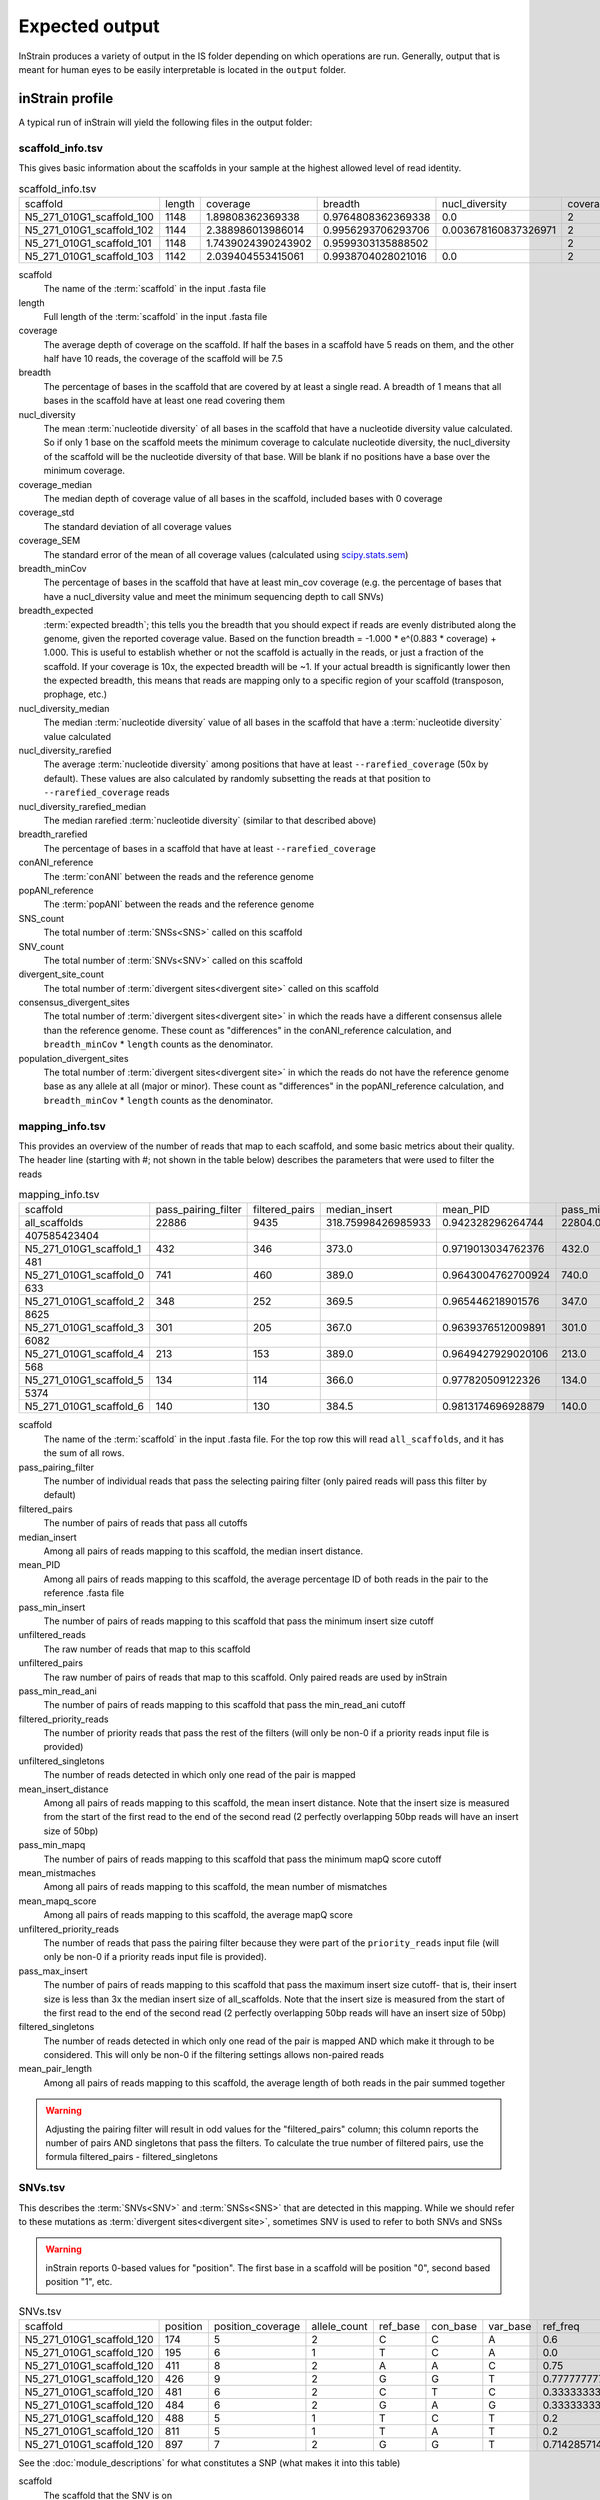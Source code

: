 Expected output
===================

InStrain produces a variety of output in the IS folder depending on which operations are run. Generally, output that is meant for human eyes to be easily interpretable is located in the ``output`` folder.

inStrain profile
---------------------

A typical run of inStrain will yield the following files in the output folder:

scaffold_info.tsv
+++++++++++++++++

This gives basic information about the scaffolds in your sample at the highest allowed level of read identity.

.. csv-table:: scaffold_info.tsv

    scaffold,length,coverage,breadth,nucl_diversity,coverage_median,coverage_std,coverage_SEM,breadth_minCov,breadth_expected,nucl_diversity_median,nucl_diversity_rarefied,nucl_diversity_rarefied_median,breadth_rarefied,conANI_reference,popANI_reference,SNS_count,SNV_count,divergent_site_count,consensus_divergent_sites,population_divergent_sites
    N5_271_010G1_scaffold_100,1148,1.89808362369338,0.9764808362369338,0.0,2,1.0372318863390368,0.030626273060932862,0.018292682926829267,0.8128805020451009,0.0,,,0.0,1.0,1.0,0,0,0,0,0
    N5_271_010G1_scaffold_102,1144,2.388986013986014,0.9956293706293706,0.003678160837326971,2,1.3042095721915248,0.038576628450898466,0.07604895104895107,0.8786983245100435,0.0,,,0.0,1.0,1.0,0,0,0,0,0
    N5_271_010G1_scaffold_101,1148,1.7439024390243902,0.9599303135888502,,2,0.8728918441975071,0.025773816178570358,0.0,0.7855901382035807,,,,0.0,0.0,0.0,0,00,0,0
    N5_271_010G1_scaffold_103,1142,2.039404553415061,0.9938704028021016,0.0,2,1.1288397384374758,0.03341869350286944,0.04028021015

scaffold
  The name of the :term:`scaffold` in the input .fasta file

length
  Full length of the :term:`scaffold` in the input .fasta file

coverage
  The average depth of coverage on the scaffold. If half the bases in a scaffold have 5 reads on them, and the other half have 10 reads, the coverage of the scaffold will be 7.5

breadth
  The percentage of bases in the scaffold that are covered by at least a single read. A breadth of 1 means that all bases in the scaffold have at least one read covering them

nucl_diversity
  The mean :term:`nucleotide diversity` of all bases in the scaffold that have a nucleotide diversity value calculated. So if only 1 base on the scaffold meets the minimum coverage to calculate nucleotide diversity, the nucl_diversity of the scaffold will be the nucleotide diversity of that base. Will be blank if no positions have a base over the minimum coverage.

coverage_median
  The median depth of coverage value of all bases in the scaffold, included bases with 0 coverage

coverage_std
  The standard deviation of all coverage values

coverage_SEM
  The standard error of the mean of all coverage values (calculated using `scipy.stats.sem <https://docs.scipy.org/doc/scipy/reference/generated/scipy.stats.sem.html>`_)

breadth_minCov
  The percentage of bases in the scaffold that have at least min_cov coverage (e.g. the percentage of bases that have a nucl_diversity value and meet the minimum sequencing depth to call SNVs)

breadth_expected
  :term:`expected breadth`; this tells you the breadth that you should expect if reads are evenly distributed along the genome, given the reported coverage value. Based on the function breadth = -1.000 * e^(0.883 * coverage) + 1.000. This is useful to establish whether or not the scaffold is actually in the reads, or just a fraction of the scaffold. If your coverage is 10x, the expected breadth will be ~1. If your actual breadth is significantly lower then the expected breadth, this means that reads are mapping only to a specific region of your scaffold (transposon, prophage, etc.)

nucl_diversity_median
  The median :term:`nucleotide diversity` value of all bases in the scaffold that have a :term:`nucleotide diversity` value calculated

nucl_diversity_rarefied
  The average :term:`nucleotide diversity` among positions that have at least ``--rarefied_coverage`` (50x by default). These values are also calculated by randomly subsetting the reads at that position to ``--rarefied_coverage`` reads

nucl_diversity_rarefied_median
  The median rarefied :term:`nucleotide diversity` (similar to that described above)

breadth_rarefied
  The percentage of bases in a scaffold that have at least ``--rarefied_coverage``

conANI_reference
  The :term:`conANI` between the reads and the reference genome

popANI_reference
    The :term:`popANI` between the reads and the reference genome

SNS_count
  The total number of :term:`SNSs<SNS>` called on this scaffold

SNV_count
  The total number of :term:`SNVs<SNV>` called on this scaffold

divergent_site_count
  The total number of :term:`divergent sites<divergent site>` called on this scaffold

consensus_divergent_sites
  The total number of :term:`divergent sites<divergent site>` in which the reads have a different consensus allele than the reference genome. These count as "differences" in the conANI_reference calculation, and ``breadth_minCov`` * ``length`` counts as the denominator.

population_divergent_sites
  The total number of :term:`divergent sites<divergent site>` in which the reads do not have the reference genome base as any allele at all (major or minor). These count as "differences" in the popANI_reference calculation, and ``breadth_minCov`` * ``length`` counts as the denominator.

mapping_info.tsv
+++++++++++++++++

This provides an overview of the number of reads that map to each scaffold, and some basic metrics about their quality. The header line (starting with #; not shown in the table below) describes the parameters that were used to filter the reads

.. csv-table:: mapping_info.tsv

    scaffold,pass_pairing_filter,filtered_pairs,median_insert,mean_PID,pass_min_insert,unfiltered_reads,unfiltered_pairs,pass_min_read_ani,filtered_priority_reads,unfiltered_singletons,mean_insert_distance,pass_min_mapq,mean_mistmaches,mean_mapq_score,unfiltered_priority_reads,pass_max_insert,filtered_singletons,mean_pair_length
    all_scaffolds,22886,9435,318.75998426985933,0.942328296264744,22804.0,71399,22886,9499.0,0,25627,322.1849602376999,22886.0,14.325963471117715,17.16896792799091,0,22828.0,0,255.52
    407585423404
    N5_271_010G1_scaffold_1,432,346,373.0,0.9719013034762376,432.0,959,432,346.0,0,95,373.72222222222223,432.0,7.643518518518517,33.030092592592595,0,432.0,0,274.7106481481
    481
    N5_271_010G1_scaffold_0,741,460,389.0,0.9643004762700924,740.0,1841,741,461.0,0,359,387.94466936572195,741.0,10.2361673414305,26.537112010796218,0,741.0,0,285.5033738191
    633
    N5_271_010G1_scaffold_2,348,252,369.5,0.965446218901576,347.0,865,348,253.0,0,169,349.0172413793104,348.0,8.227011494252874,31.557471264367813,0,347.0,0,243.3103448275
    8625
    N5_271_010G1_scaffold_3,301,205,367.0,0.9639376512009891,301.0,1088,301,205.0,0,486,327.81395348837214,301.0,8.70764119601329,29.089700996677745,0,300.0,0,251.2624584717
    6082
    N5_271_010G1_scaffold_4,213,153,389.0,0.9649427929020106,213.0,502,213,153.0,0,76,372.3896713615024,213.0,9.27699530516432,30.70422535211268,0,213.0,0,269.2300469483
    568
    N5_271_010G1_scaffold_5,134,114,366.0,0.977820509122326,134.0,349,134,116.0,0,81,376.4552238805969,134.0,5.164179104477612,37.61194029850746,0,132.0,0,246.8059701492
    5374
    N5_271_010G1_scaffold_6,140,130,384.5,0.9813174696928879,140.0,316,140,130.0,0,36,372.45,140.0,4.864285714285714,38.43571428571428,0,140.0,0,261.3071428571429

scaffold
  The name of the :term:`scaffold` in the input .fasta file. For the top row this will read ``all_scaffolds``, and it has the sum of all rows.

pass_pairing_filter
  The number of individual reads that pass the selecting pairing filter (only paired reads will pass this filter by default)

filtered_pairs
  The number of pairs of reads that pass all cutoffs

median_insert
  Among all pairs of reads mapping to this scaffold, the median insert distance.

mean_PID
  Among all pairs of reads mapping to this scaffold, the average percentage ID of both reads in the pair to the reference .fasta file

pass_min_insert
  The number of pairs of reads mapping to this scaffold that pass the minimum insert size cutoff

unfiltered_reads
  The raw number of reads that map to this scaffold

unfiltered_pairs
  The raw number of pairs of reads that map to this scaffold. Only paired reads are used by inStrain

pass_min_read_ani
  The number of pairs of reads mapping to this scaffold that pass the min_read_ani cutoff

filtered_priority_reads
  The number of priority reads that pass the rest of the filters (will only be non-0 if a priority reads input file is provided)

unfiltered_singletons
  The number of reads detected in which only one read of the pair is mapped

mean_insert_distance
  Among all pairs of reads mapping to this scaffold, the mean insert distance. Note that the insert size is measured from the start of the first read to the end of the second read (2 perfectly overlapping 50bp reads will have an insert size of 50bp)

pass_min_mapq
  The number of pairs of reads mapping to this scaffold that pass the minimum mapQ score cutoff

mean_mistmaches
  Among all pairs of reads mapping to this scaffold, the mean number of mismatches

mean_mapq_score
  Among all pairs of reads mapping to this scaffold, the average mapQ score

unfiltered_priority_reads
  The number of reads that pass the pairing filter because they were part of the ``priority_reads`` input file (will only be non-0 if a priority reads input file is provided).

pass_max_insert
  The number of pairs of reads mapping to this scaffold that pass the maximum insert size cutoff- that is, their insert size is less than 3x the median insert size of all_scaffolds. Note that the insert size is measured from the start of the first read to the end of the second read (2 perfectly overlapping 50bp reads will have an insert size of 50bp)

filtered_singletons
  The number of reads detected in which only one read of the pair is mapped AND which make it through to be considered. This will only be non-0 if the filtering settings allows non-paired reads

mean_pair_length
  Among all pairs of reads mapping to this scaffold, the average length of both reads in the pair summed together

.. warning::
  Adjusting the pairing filter will result in odd values for the "filtered_pairs" column; this column reports the number of pairs AND singletons that pass the filters. To calculate the true number of filtered pairs, use the formula filtered_pairs - filtered_singletons


SNVs.tsv
+++++++++++++++++

This describes the :term:`SNVs<SNV>` and :term:`SNSs<SNS>` that are detected in this mapping. While we should refer to these mutations as :term:`divergent sites<divergent site>`, sometimes SNV is used to refer to both SNVs and SNSs

.. warning::
  inStrain reports 0-based values for "position". The first base in a scaffold will be position "0", second based position "1", etc.


.. csv-table:: SNVs.tsv

    scaffold,position,position_coverage,allele_count,ref_base,con_base,var_base,ref_freq,con_freq,var_freq,A,C,T,G,gene,mutation,mutation_type,cryptic,class
    N5_271_010G1_scaffold_120,174,5,2,C,C,A,0.6,0.6,0.4,2,3,0,0,,,I,False,SNV
    N5_271_010G1_scaffold_120,195,6,1,T,C,A,0.0,1.0,0.0,0,6,0,0,,,I,False,SNS
    N5_271_010G1_scaffold_120,411,8,2,A,A,C,0.75,0.75,0.25,6,2,0,0,N5_271_010G1_scaffold_120_1,N:V163G,N,False,SNV
    N5_271_010G1_scaffold_120,426,9,2,G,G,T,0.7777777777777778,0.7777777777777778,0.2222222222222222,0,0,2,7,N5_271_010G1_scaffold_120_1,N:S178Y,N,False,SNV
    N5_271_010G1_scaffold_120,481,6,2,C,T,C,0.3333333333333333,0.6666666666666666,0.3333333333333333,0,2,4,0,N5_271_010G1_scaffold_120_1,N:D233N,N,False,con_SNV
    N5_271_010G1_scaffold_120,484,6,2,G,A,G,0.3333333333333333,0.6666666666666666,0.3333333333333333,4,0,0,2,N5_271_010G1_scaffold_120_1,N:P236S,N,False,con_SNV
    N5_271_010G1_scaffold_120,488,5,1,T,C,T,0.2,0.8,0.2,0,4,1,0,N5_271_010G1_scaffold_120_1,S:240,S,False,SNS
    N5_271_010G1_scaffold_120,811,5,1,T,A,T,0.2,0.8,0.2,4,0,1,0,N5_271_010G1_scaffold_120_1,N:N563Y,N,False,SNS
    N5_271_010G1_scaffold_120,897,7,2,G,G,T,0.7142857142857143,0.7142857142857143,0.2857142857142857,0,0,2,5,,,I,False,SNV

See the :doc:`module_descriptions` for what constitutes a SNP (what makes it into this table)

scaffold
  The scaffold that the SNV is on

position
  The genomic position of the SNV

position_coverage
  The number of reads detected at this position

allele_count
  The number of bases that are detected above background levels (according to the :term:`null model`. An allele_count of 0 means no bases are supported by the reads, an allele_count of 1 means that only 1 base is supported by the reads, an allele_count of 2 means two bases are supported by the reads, etc.

ref_base
  The reference base in the .fasta file at that position

con_base
  The consensus base (the base that is supported by the most reads)

var_base
  Variant base; the base with the second most reads

ref_freq
  The fraction of reads supporting the ref_base

con_freq
  The fraction of reds supporting the con_base

var_freq
  The fraction of reads supporting the var_base

A, C, T, and G
  The number of mapped reads encoding each of the bases

gene
  If a gene file was included, this column will be present listing if the SNV is in the coding sequence of a gene

mutation
  Short-hand code for the amino acid switch. If synonymous, this will be S: + the position. If nonsynonymous, this will be N: + the old amino acid + the position + the new amino acid. **NOTE** - the position of the amino acid is always calculated from left to right on the genome file, whether or not it's the forward or reverse strand. Codons are calculated correctly (considering strandedness), this only impacts the reported "position" in this column. I know this is weird behavior and it will change in future inStrain versions.

mutation_type
  What type of mutation this is. N = nonsynonymous, S = synonymous, I = intergenic, M = there are multiple genes with this base so you cant tell

cryptic
  If an SNV is cryptic, it means that it is detected when using a lower read mismatch threshold, but becomes undetected when you move to a higher read mismatch level. See "dealing with mm" in the advanced_use section for more details on what this means.

class
  The classification of this divergent site. The options are :term:`SNS` (meaning allele_count is 1 and con_base does not equal ref_base), :term:`SNV` (meaning allele_count is > 1 and con_base *does* equal ref_base), con_SNV (meaning allele_count is > 1, con_base does not equal ref_base, and ref_base *is* present in the reads; these count as differences in conANI calculations), pop_SNV (meaning allele_count is > 1, con_base does not equal ref_base, and ref_base *is not* present in the reads; these count as differences in popANI and conANI calculations), DivergentSite (meaning allele count is 0), and AmbiguousReference (meaning the ref_base is not A, C, T, or G)

linkage.tsv
+++++++++++++++++

This describes the :term:`linkage` between pairs of SNPs in the mapping that are found on the same read pair at least min_snp times.

.. warning::
  inStrain reports 0-based values for "position". The first base in a scaffold will be position "0", second based position "1", etc.

.. csv-table:: linkage.tsv

    scaffold,position_A,position_B,distance,r2,d_prime,r2_normalized,d_prime_normalized,allele_A,allele_a,allele_B,allele_b,countab,countAb,countaB,countAB,total
    N5_271_010G1_scaffold_93,58,59,1,0.021739130434782702,1.0,0.031141868512110725,1.0,C,T,G,A,0,3,4,20,27
    N5_271_010G1_scaffold_93,58,70,12,0.012820512820512851,1.0,,,C,T,T,A,0,2,4,22,28
    N5_271_010G1_scaffold_93,58,80,22,0.016722408026755814,1.0,0.005847953216374271,1.0,C,T,G,A,0,2,5,21,28
    N5_271_010G1_scaffold_93,58,84,26,0.7652173913043475,1.0000000000000002,0.6296296296296297,1.0,C,T,G,C,4,0,1,22,27
    N5_271_010G1_scaffold_93,58,101,43,0.00907029478458067,1.0,,,C,T,C,A,0,2,2,19,23
    N5_271_010G1_scaffold_93,58,126,68,0.01754385964912257,1.0,0.002770083102493075,1.0,C,T,A,T,0,2,3,16,21
    N5_271_010G1_scaffold_93,58,133,75,0.008333333333333352,1.0,,,C,T,G,T,0,1,3,17,21
    N5_271_010G1_scaffold_93,59,70,11,0.010869565217391413,1.0,0.02777777777777779,1.0,G,A,T,A,0,2,3,21,26
    N5_271_010G1_scaffold_93,59,80,21,0.6410256410256397,1.0,1.0,1.0,G,A,G,A,2,0,1,25,28

Linkage is used primarily to determine if organisms are undergoing horizontal gene transfer or not. It's calculated for pairs of SNPs that can be connected by at least ``min_snp`` reads. It's based on the assumption that each SNP has two alleles (for example, a A and b B). This all gets a bit confusing and has a large amount of literature around each of these terms, but I'll do my best to briefly explain what's going on

scaffold
  The scaffold that both SNPs are on

position_A
  The position of the first SNP on this scaffold

position_B
  The position of the second SNP on this scaffold

distance
  The distance between the two SNPs

r2
  This is the r-squared linkage metric. See below for how it's calculated

d_prime
  This is the d-prime linkage metric. See below for how it's calculated

r2_normalized, d_prime_normalized
  These are calculated by rarefying to ``min_snp`` number of read pairs. See below for how it's calculated

allele_A
  One of the two bases at position_A

allele_a
  The other of the two bases at position_A

allele_B
  One of the bases at position_B

allele_b
  The other of the two bases at position_B

countab
  The number of read-pairs that have allele_a and allele_b

countAb
  The number of read-pairs that have allele_A and allele_b

countaB
  The number of read-pairs that have allele_a and allele_B

countAB
  The number of read-pairs that have allele_A and allele_B

total
  The total number of read-pairs that have have information for both position_A and position_B

Python code for the calculation of these metrics::

  freq_AB = float(countAB) / total
  freq_Ab = float(countAb) / total
  freq_aB = float(countaB) / total
  freq_ab = float(countab) / total

  freq_A = freq_AB + freq_Ab
  freq_a = freq_ab + freq_aB
  freq_B = freq_AB + freq_aB
  freq_b = freq_ab + freq_Ab

  linkD = freq_AB - freq_A * freq_B

  if freq_a == 0 or freq_A == 0 or freq_B == 0 or freq_b == 0:
      r2 = np.nan
  else:
      r2 = linkD*linkD / (freq_A * freq_a * freq_B * freq_b)

  linkd = freq_ab - freq_a * freq_b

  # calc D-prime
  d_prime = np.nan
  if (linkd < 0):
      denom = max([(-freq_A*freq_B),(-freq_a*freq_b)])
      d_prime = linkd / denom

  elif (linkD > 0):
      denom = min([(freq_A*freq_b), (freq_a*freq_B)])
      d_prime = linkd / denom

  ################
  # calc rarefied

  rareify = np.random.choice(['AB','Ab','aB','ab'], replace=True, p=[freq_AB,freq_Ab,freq_aB,freq_ab], size=min_snp)
  freq_AB = float(collections.Counter(rareify)['AB']) / min_snp
  freq_Ab = float(collections.Counter(rareify)['Ab']) / min_snp
  freq_aB = float(collections.Counter(rareify)['aB']) / min_snp
  freq_ab = float(collections.Counter(rareify)['ab']) / min_snp

  freq_A = freq_AB + freq_Ab
  freq_a = freq_ab + freq_aB
  freq_B = freq_AB + freq_aB
  freq_b = freq_ab + freq_Ab

  linkd_norm = freq_ab - freq_a * freq_b

  if freq_a == 0 or freq_A == 0 or freq_B == 0 or freq_b == 0:
      r2_normalized = np.nan
  else:
      r2_normalized = linkd_norm*linkd_norm / (freq_A * freq_a * freq_B * freq_b)


  # calc D-prime
  d_prime_normalized = np.nan
  if (linkd_norm < 0):
      denom = max([(-freq_A*freq_B),(-freq_a*freq_b)])
      d_prime_normalized = linkd_norm / denom

  elif (linkd_norm > 0):
      denom = min([(freq_A*freq_b), (freq_a*freq_B)])
      d_prime_normalized = linkd_norm / denom

  rt_dict = {}
  for att in ['r2', 'd_prime', 'r2_normalized', 'd_prime_normalized', 'total', 'countAB', \
              'countAb', 'countaB', 'countab', 'allele_A', 'allele_a', \
              'allele_B', 'allele_b']:
      rt_dict[att] = eval(att)

gene_info.tsv
+++++++++++++++++

This describes some basic information about the genes being profiled

.. warning::
  inStrain reports 0-based values for "position", including the "start" and "stop" in this table. The first base in a scaffold will be position "0", second based position "1", etc.

.. csv-table:: gene_info.tsv

    scaffold,gene,gene_length,coverage,breadth,breadth_minCov,nucl_diversity,start,end,direction,partial,dNdS_substitutions,pNpS_variants,SNV_count,SNV_S_count,SNV_N_count,SNS_count,SNS_S_count,SNS_N_count,divergent_site_count
    N5_271_010G1_scaffold_0,N5_271_010G1_scaffold_0_1,141.0,0.7092198581560284,0.7092198581560284,0.0,,143,283,-1,False,,,0.0,0.0,0.0,0.0,0.0,0.0,0.0
    N5_271_010G1_scaffold_0,N5_271_010G1_scaffold_0_2,219.0,4.849315068493151,1.0,0.45662100456620996,0.012312216758728069,2410,2628,-1,False,,0.0,0.0,0.0,0.0,0.0,0.0,0.0
    N5_271_010G1_scaffold_0,N5_271_010G1_scaffold_0_3,282.0,7.528368794326241,1.0,0.9609929078014184,0.00805835530326815,3688,3969,-1,False,,0.0,0.0,0.0,0.0,0.0,0.0,0.0
    N5_271_010G1_scaffold_1,N5_271_010G1_scaffold_1_1,336.0,2.7261904761904763,1.0,0.0625,0.0,0,335,-1,False,,,0.0,0.0,0.0,0.0,0.0,0.0,0.0
    N5_271_010G1_scaffold_1,N5_271_010G1_scaffold_1_2,717.0,7.714086471408647,1.0,0.8926080892608089,0.011336830817162968,378,1094,-1,False,,0.554203539823008,9.0,2.0,6.0,0.0,0.0,0.0,9.0
    N5_271_010G1_scaffold_1,N5_271_010G1_scaffold_1_3,114.0,13.105263157894735,1.0,1.0,0.016291986431991808,1051,1164,-1,False,,0.3956834532374099,4.0,1.0,2.0,0.0,0.0,0.0,4.0
    N5_271_010G1_scaffold_1,N5_271_010G1_scaffold_1_4,111.0,11.342342342342342,1.0,1.0,0.02102806761458109,1164,1274,-1,False,,,5.0,0.0,5.0,0.0,0.0,0.0,5.0
    N5_271_010G1_scaffold_1,N5_271_010G1_scaffold_1_5,174.0,9.057471264367816,1.0,1.0,0.006896087493019509,1476,1649,-1,False,,0.0,2.0,2.0,0.0,0.0,0.0,0.0,2.0
    N5_271_010G1_scaffold_1,N5_271_010G1_scaffold_1_6,174.0,6.195402298850576,1.0,0.7413793103448276,0.028698649055273976,1656,1829,-1,False,,0.5790697674418601,4.0,1.0,3.0,0.0,0.0,0.0,4.0

scaffold
  Scaffold that the gene is on

gene
  Name of the gene being profiled

gene_length
  Length of the gene in nucleotides

:term:`breadth`
  The number of bases in the gene that have at least 1x coverage

breadth_minCov
  The number of bases in the gene that have at least min_cov coverage

nucl_diversity
  The mean :term:`nucleotide diversity` of all bases in the gene that have a nucleotide diversity value calculated. So if only 1 base on the scaffold meets the minimum coverage to calculate nucleotide diversity, the nucl_diversity of the scaffold will be the nucleotide diversity of that base. Will be blank if no positions have a base over the minimum coverage.

start
  Start of the gene (position on scaffold; 0-indexed)

end
  End of the gene (position on scaffold; 0-indexed)

direction
  Direction of the gene (based on prodigal call). If -1, means the gene is not coded in the direction expressed by the .fasta file

partial
  If True this is a partial gene; based on not having `partial=00` in the record description provided by Prodigal

:term:`dNdS_substitutions<dN/dS>`
  The :term:`dN/dS` of :term:`SNSs<SNS>` detected in this gene. Will be blank if 0 N and/or 0 S substitutions are detected

:term:`pNpS_variants<pN/pS>`
  The :term:`pN/pS` of :term:`SNVs<SNV>` detected in this gene. Will be blank if 0 N and/or 0 S SNVs are detected

SNV_count
  Total number of :term:`SNVs<SNV>` detected in this gene

SNV_S_count
  Number of synonymous :term:`SNVs<SNV>` detected in this gene

SNV_N_count
  Number of non-synonymous :term:`SNVs<SNV>` detected in this gene

SNS_count
  Total number of :term:`SNSs<SNS>` detected in this gens

SNS_S_count
  Number of synonymous :term:`SNSs<SNS>` detected in this gens

SNS_N_count
  Number of non-synonymous :term:`SNSs<SNS>` detected in this gens

divergent_site_count
  Number of :term:`divergent sites<divergent site>` detected in this gens

genome_info.tsv
++++++++++++++++

Describes many of the above metrics on a genome-by-genome level, rather than a scaffold-by-scaffold level.

.. csv-table:: genome_info.tsv

  genome,coverage,breadth,nucl_diversity,length,true_scaffolds,detected_scaffolds,coverage_median,coverage_std,coverage_SEM,breadth_minCov,breadth_expected,nucl_diversity_rarefied,conANI_reference,popANI_reference,iRep,iRep_GC_corrected,linked_SNV_count,SNV_distance_mean,r2_mean,d_prime_mean,consensus_divergent_sites,population_divergent_sites,SNS_count,SNV_count,filtered_read_pair_cou
    nt,reads_unfiltered_pairs,reads_mean_PID,reads_unfiltered_reads,divergent_site_count
  fobin.fasta,132.07770270270268,0.9974662162162162,0.035799449026225894,1184,1,1,113,114.96590198492832,3.6668428018497408,0.9822635135135136,1.0,0.034319907739082,0.979363714531
    3844,0.9939810834049873,False,1064.0,120.48214285714286,0.07781470898619759,0.8710788695476385,24,7,7,97,926,5991,0.9239440924157436,19260,104
  maxbin2.maxbin.001.fasta,6.5637243038012985,0.8940915760335204,0.007116301715134402,264436,166,166,5,9.475490303923918,0.019704930458769948,0.5080246259964604,0.99695960719657,0.0002
    8497234066195295,0.997201131457496,0.9990248622897128,False,777.0,80.73101673101674,0.2979679685064011,0.9518999449773424,376,131,127,1246,7368,9309,0.9783316024248924,2
    5281,1373

genome
  The name of the genome being profiled. If all scaffolds were a single genome, this will read "all_scaffolds"

coverage
  Average :term:`coverage depth<coverage>` of all scaffolds of this genome

breadth
  The :term:`breadth` of all scaffolds of this genome

nucl_diversity
  The average :term:`nucleotide diversity` of all scaffolds of this genome

length
  The full length of this genome across all scaffolds

true_scaffolds
  The number of scaffolds present in this genome based off of the scaffold-to-bin file

detected_scaffolds
  The number of scaffolds with at least a single read-pair mapping to them

coverage_median
  The median :term:`coverage` among all bases in the genome

coverage_std
  The standard deviation of all coverage values

coverage_SEM
  The standard error of the mean of all coverage values (calculated using `scipy.stats.sem <https://docs.scipy.org/doc/scipy/reference/generated/scipy.stats.sem.html>`_)

breadth_minCov
  The percentage of bases in the scaffold that have at least min_cov coverage (e.g. the percentage of bases that have a nucl_diversity value and meet the minimum sequencing depth to call SNVs)

breadth_expected
  This tells you the breadth that you should expect if reads are evenly distributed along the genome, given the reported coverage value. Based on the function breadth = -1.000 * e^(0.883 * coverage) + 1.000. This is useful to establish whether or not the scaffold is actually in the reads, or just a fraction of the scaffold. If your coverage is 10x, the expected breadth will be ~1. If your actual breadth is significantly lower then the expected breadth, this means that reads are mapping only to a specific region of your scaffold (transposon, prophage, etc.)

nucl_diversity_rarefied
  The average :term:`nucleotide diversity` among positions that have at least ``--rarefied_coverage`` (50x by default). These values are also calculated by randomly subsetting the reads at that position to ``--rarefied_coverage`` reads

conANI_reference
  The :term:`conANI` between the reads and the reference genome

popANI_reference
  The :term:`popANI` between the reads and the reference genome

iRep
  The :term:`iRep` value for this genome (if it could be successfully calculated)

iRep_GC_corrected
  A True / False value of whether the iRep value was corrected for GC bias

linked_SNV_count
  The number of :term:`divergent sites<divergent site>` that could be :term:`linked<linkage>` in this genome

SNV_distance_mean
  Average distance between linked :term:`divergent sites<divergent site>`

r2_mean
  Average r2 between linked SNVs (see explanation of linkage.tsv above for more info)

d_prime_mean
  Average d prime between linked SNVs (see explanation of linkage.tsv above for more info)

consensus_divergent_sites
  The total number of :term:`divergent sites<divergent site>` in which the reads have a different consensus allele than the reference genome. These count as "differences" in the conANI_reference calculation, and ``breadth_minCov`` * ``length`` counts as the denominator.

population_divergent_sites
  The total number of :term:`divergent sites<divergent site>` in which the reads do not have the reference genome base as any allele at all (major or minor). These count as "differences" in the popANI_reference calculation, and ``breadth_minCov`` * ``length`` counts as the denominator.

SNS_count
  The total number of :term:`SNSs<SNS>` called on this genome

SNV_count
  The total number of :term:`SNVs<SNV>` called on this genome

filtered_read_pair_count
  The total number of read pairs that pass filtering and map to this genome

reads_unfiltered_pairs
  The total number of pairs, filtered or unfiltered, that map to this genome

reads_mean_PID
  The average ANI of mapped read pairs to the reference genome for this genome

reads_unfiltered_reads
  The total number of reads, filtered or unfiltered, that map to this genome

divergent_site_count
  The total number of :term:`divergent sites<divergent site>` called on this genome

inStrain compare
---------------------

A typical run of inStrain will yield the following files in the output folder:

comparisonsTable.tsv
+++++++++++++++++++++

Summarizes the differences between two inStrain profiles on a scaffold by scaffold level

.. csv-table:: comparisonsTable.tsv

    scaffold,name1,name2,coverage_overlap,compared_bases_count,percent_genome_compared,length,consensus_SNPs,population_SNPs,popANI,conANI
    N5_271_010G1_scaffold_98,N5_271_010G1_scaffold_min1000.fa-vs-N5_271_010G1.sorted.bam,N5_271_010G1_scaffold_min1000.fa-vs-N5_271_010G1.sorted.bam,1.0,61,0.05290546400693842,1153,0,0,1.0,1.0
    N5_271_010G1_scaffold_133,N5_271_010G1_scaffold_min1000.fa-vs-N5_271_010G1.sorted.bam,N5_271_010G1_scaffold_min1000.fa-vs-N5_271_010G1.sorted.bam,1.0,78,0.0741444866920152,1052,0,0,1.0,1.0
    N5_271_010G1_scaffold_144,N5_271_010G1_scaffold_min1000.fa-vs-N5_271_010G1.sorted.bam,N5_271_010G1_scaffold_min1000.fa-vs-N5_271_010G1.sorted.bam,1.0,172,0.16715257531584066,1029,0,0,1.0,1.0
    N5_271_010G1_scaffold_158,N5_271_010G1_scaffold_min1000.fa-vs-N5_271_010G1.sorted.bam,N5_271_010G1_scaffold_min1000.fa-vs-N5_271_010G1.sorted.bam,1.0,36,0.035749751737835164,1007,0,0,1.0,1.0
    N5_271_010G1_scaffold_57,N5_271_010G1_scaffold_min1000.fa-vs-N5_271_010G1.sorted.bam,N5_271_010G1_scaffold_min1000.fa-vs-N5_271_010G1.sorted.bam,1.0,24,0.0183206106870229,1310,0,0,1.0,1.0
    N5_271_010G1_scaffold_139,N5_271_010G1_scaffold_min1000.fa-vs-N5_271_010G1.sorted.bam,N5_271_010G1_scaffold_min1000.fa-vs-N5_271_010G1.sorted.bam,1.0,24,0.023121387283236997,1038,0,0,1.0,1.0
    N5_271_010G1_scaffold_92,N5_271_010G1_scaffold_min1000.fa-vs-N5_271_010G1.sorted.bam,N5_271_010G1_scaffold_min1000.fa-vs-N5_271_010G1.sorted.bam,1.0,336,0.286934244235696,1171,0,0,1.0,1.0
    N5_271_010G1_scaffold_97,N5_271_010G1_scaffold_min1000.fa-vs-N5_271_010G1.sorted.bam,N5_271_010G1_scaffold_min1000.fa-vs-N5_271_010G1.sorted.bam,1.0,22,0.01901469317199654,1157,0,0,1.0,1.0
    N5_271_010G1_scaffold_100,N5_271_010G1_scaffold_min1000.fa-vs-N5_271_010G1.sorted.bam,N5_271_010G1_scaffold_min1000.fa-vs-N5_271_010G1.sorted.bam,1.0,21,0.018292682926829267,1148,0,0,1.0,1.0

scaffold
  The scaffold being compared

name1
  The name of the first `inStrain profile` being compared

name2
  The name of the second `inStrain profile` being compared

coverage_overlap
  The percentage of bases that are either covered or not covered in both of the profiles (covered = the base is present at at least min_snp coverage). The formula is length(coveredInBoth) / length(coveredInEither). If both scaffolds have 0 coverage, this will be 0.

compared_bases_count
  The number of considered bases; that is, the number of bases with at least min_snp coverage in both profiles. Formula is length([x for x in overlap if x == True]).

percent_genome_compared
  The percentage of bases in the scaffolds that are covered by both. The formula is length([x for x in overlap if x == True])/length(overlap). When ANI is np.nan, this must be 0. If both scaffolds have 0 coverage, this will be 0.

length
  The total length of the scaffold

consensus_SNPs
  The number of locations along the genome where both samples have the base at >= 5x coverage, and the consensus allele in each sample is different. Used to calculate :term:`conANI`

population_SNPs
  The number of locations along the genome where both samples have the base at >= 5x coverage, and no alleles are shared between either sample. Used to calculate :term:`popANI`

:term:`popANI`
  The average nucleotide identity among compared bases between the two scaffolds, based on population_SNPs. Calculated using the formula popANI = (compared_bases_count - population_SNPs) / compared_bases_count

:term:`conNI`
  The average nucleotide identity among compared bases between the two scaffolds, based on consensus_SNPs. Calculated using the formula conANI = (compared_bases_count - consensus_SNPs) / compared_bases_count

pairwise_SNP_locations.tsv
+++++++++++++++++++++++++++

.. warning::
  inStrain reports 0-based values for "position". The first base in a scaffold will be position "0", second based position "1", etc.

Lists the locations of all differences between profiles. Because it's a big file, this will only be created is you include the flag ``--store_mismatch_locations`` in your inStrain compare command.

.. csv-table:: pairwise_SNP_locations.tsv

    scaffold,position,name1,name2,consensus_SNP,population_SNP,con_base_1,ref_base_1,var_base_1,position_coverage_1,A_1,C_1,T_1,G_1,con_base_2,ref_base_2,var_base_2,position_coverage_2,A_2,C_2,T_2,G_2
    N5_271_010G1_scaffold_9,823,N5_271_010G1_scaffold_min1000.fa-vs-N5_271_010G1.sorted.bam,N5_271_010G1_scaffold_min1000.fa-vs-N5_271_010G2.sorted.bam,True,False,G,G,A,10.0,3.0,0.0,0.0,7.0,A,G,G,6.0,3.0,0.0,0.0,3.0
    N5_271_010G1_scaffold_11,906,N5_271_010G1_scaffold_min1000.fa-vs-N5_271_010G1.sorted.bam,N5_271_010G1_scaffold_min1000.fa-vs-N5_271_010G2.sorted.bam,True,False,T,T,C,6.0,0.0,2.0,4.0,0.0,C,T,T,7.0,0.0,4.0,3.0,0.0
    N5_271_010G1_scaffold_29,436,N5_271_010G1_scaffold_min1000.fa-vs-N5_271_010G1.sorted.bam,N5_271_010G1_scaffold_min1000.fa-vs-N5_271_010G2.sorted.bam,True,False,C,T,T,6.0,0.0,3.0,3.0,0.0,T,T,C,7.0,0.0,3.0,4.0,0.0
    N5_271_010G1_scaffold_140,194,N5_271_010G1_scaffold_min1000.fa-vs-N5_271_010G1.sorted.bam,N5_271_010G1_scaffold_min1000.fa-vs-N5_271_010G2.sorted.bam,True,False,A,A,T,6.0,4.0,0.0,2.0,0.0,T,A,A,9.0,4.0,0.0,5.0,0.0
    N5_271_010G1_scaffold_24,1608,N5_271_010G1_scaffold_min1000.fa-vs-N5_271_010G1.sorted.bam,N5_271_010G1_scaffold_min1000.fa-vs-N5_271_010G2.sorted.bam,True,False,G,G,A,8.0,2.0,0.0,0.0,6.0,A,G,G,6.0,5.0,0.0,0.0,1.0
    N5_271_010G1_scaffold_112,600,N5_271_010G1_scaffold_min1000.fa-vs-N5_271_010G1.sorted.bam,N5_271_010G1_scaffold_min1000.fa-vs-N5_271_010G2.sorted.bam,True,False,A,G,G,6.0,4.0,0.0,0.0,2.0
    N5_271_010G1_scaffold_88,497,N5_271_010G1_scaffold_min1000.fa-vs-N5_271_010G1.sorted.bam,N5_271_010G1_scaffold_min1000.fa-vs-N5_271_010G2.sorted.bam,True,False,A,G,G,5.0,3.0,0.0,0.0,2.0
    N5_271_010G1_scaffold_53,1108,N5_271_010G1_scaffold_min1000.fa-vs-N5_271_010G1.sorted.bam,N5_271_010G1_scaffold_min1000.fa-vs-N5_271_010G2.sorted.bam,True,False,A,A,G,5.0,3.0,0.0,0.0,2.0,G,A,A,15.0,6.0,0.0,0.0,9.0
    N5_271_010G1_scaffold_46,710,N5_271_010G1_scaffold_min1000.fa-vs-N5_271_010G1.sorted.bam,N5_271_010G1_scaffold_min1000.fa-vs-N5_271_010G2.sorted.bam,True,False,A,C,C,6.0,4.0,2.0,0.0,0.0,C,C,A,6.0,2.0,4.0,0.0,0.0

scaffold
  The scaffold on which the difference is located

position
  The position where the difference is located (0-based)

name1
  The name of the first `inStrain profile` being compared

name2
  The name of the second `inStrain profile` being compared

consensus_SNP
  A True / False column listing whether or not this difference counts towards :term:`conANI` calculations

population_SNP
  A True / False column listing whether or not this difference counts towards :term:`popANI` calculations

con_base_1
  The consensus base of the profile listed in ``name1`` at this position

ref_base_1
  The reference base of the profile listed in ``name1`` at this position (will be the same as ``ref_base_2``)

var_base_1
  The variant base of the profile listed in ``name1`` at this position

position_coverage_1
  The number of reads mapping to this position in ``name1``

A_1, C_1, T_1, G_1
  The number of mapped reads with each nucleotide in ``name1``

con_base_2, ref_base_2, ...
  The above columns are also listed for the ``name2`` sample

genomeWide_compare.tsv
+++++++++++++++++++++++++++

A genome-level summary of the differences detected by inStrain compare. Generated by running ``inStrain genome_wide`` on the results of ``inStrain compare``

.. csv-table:: genomeWide_compare.tsv

    genome,name1,name2,coverage_overlap,compared_bases_count,consensus_SNPs,population_SNPs,popANI,conANI,percent_compared
    all_scaffolds,N5_271_010G1_scaffold_min1000.fa-vs-N5_271_010G1.sorted.bam,N5_271_010G1_scaffold_min1000.fa-vs-N5_271_010G1.sorted.bam,1.0,100712,0,0,1.0,1.0,0.3605549091560011
    all_scaffolds,N5_271_010G1_scaffold_min1000.fa-vs-N5_271_010G1.sorted.bam,N5_271_010G1_scaffold_min1000.fa-vs-N5_271_010G2.sorted.bam,0.6852932198159855,71900,196,,50.9999304589707928,0.9972739916550765,0.25740624720307886
    all_scaffolds,N5_271_010G1_scaffold_min1000.fa-vs-N5_271_010G2.sorted.bam,N5_271_010G1_scaffold_min1000.fa-vs-N5_271_010G2.sorted.bam,1.0,145663,0,0,1.0,1.0,0.5214821444553835

genome
  The genome being compared

name1
  The name of the first `inStrain profile` being compared

name2
  The name of the second `inStrain profile` being compared

coverage_overlap
  The percentage of bases that are either covered or not covered in both of the profiles (covered = the base is present at at least min_snp coverage). The formula is length(coveredInBoth) / length(coveredInEither). If both scaffolds have 0 coverage, this will be 0.

compared_bases_count
  The number of considered bases; that is, the number of bases with at least min_snp coverage in both profiles. Formula is length([x for x in overlap if x == True]).

percent_genome_compared
  The percentage of bases in the scaffolds that are covered by both. The formula is length([x for x in overlap if x == True])/length(overlap). When ANI is np.nan, this must be 0. If both scaffolds have 0 coverage, this will be 0.

length
  The total length of the genome

consensus_SNPs
  The number of locations along the genome where both samples have the base at >= 5x coverage, and the consensus allele in each sample is different. Used to calculate :term:`conANI`

population_SNPs
  The number of locations along the genome where both samples have the base at >= 5x coverage, and no alleles are shared between either sample. Used to calculate :term:`popANI`

:term:`popANI`
  The average nucleotide identity among compared bases between the two scaffolds, based on population_SNPs. Calculated using the formula popANI = (compared_bases_count - population_SNPs) / compared_bases_count

:term:`conNI`
  The average nucleotide identity among compared bases between the two scaffolds, based on consensus_SNPs. Calculated using the formula conANI = (compared_bases_count - consensus_SNPs) / compared_bases_count

strain_clusters.tsv
+++++++++++++++++++++++++++

The result of clustering the pairwise comparison data provided in ``genomeWide_compare.tsv`` to generate strain-level clusters. Performed using hierarchical clustering in the same manner as the program ``dRep``; `see the dRep documentation for some info on the oddities of hierarchical clustering <https://drep.readthedocs.io/en/latest/choosing_parameters.html#oddities-of-hierarchical-clustering>`_

.. csv-table:: genomeWide_compare.tsv

    cluster,sample,genome
    1_1,N5_271_010G1_scaffold_min1000.fa-vs-N5_271_010G1.sorted.bam,fobin.fasta
    1_1,N5_271_010G1_scaffold_min1000.fa-vs-N5_271_010G2.sorted.bam,fobin.fasta
    2_1,N5_271_010G1_scaffold_min1000.fa-vs-N5_271_010G1.sorted.bam,maxbin2.maxbin.001.fasta
    2_2,N5_271_010G1_scaffold_min1000.fa-vs-N5_271_010G2.sorted.bam,maxbin2.maxbin.001.fasta

cluster
  The strain identity of this genome in this sample. Each "strain" assigned by the hierarchical clustering algorithm will have a unique cluster. In the example table above strains of the genome ``fobin.fasta`` are the same in both samples (they have the same "cluster" identities), but strains of the genome ``maxbin2.maxbin.001.fasta`` are different in the two samples (they have different "cluster" identities).

sample
  The sample that the genome was detected in.

genome
  The genome that the cluster is referring to.

inStrain plot
----------------

This is what the results of inStrain plot look like.

1) Coverage and breadth vs. read mismatches
++++++++++++++++++++++++++++++++++++++++++++++++

.. figure:: images/ExampleIS_plots/Example1.png
  :width: 800px
  :align: center

Breadth of coverage (blue line), coverage depth (red line), and expected breadth of coverage given the depth of coverage (dotted blue line) versus the minimum ANI of mapped reads. Coverage depth continues to increase while breadth of plateaus, suggesting that all regions of the reference genome are not present in the reads being mapped.

2) Genome-wide microdiversity metrics
++++++++++++++++++++++++++++++++++++++++++++++++

.. figure:: images/ExampleIS_plots/genomeWide_microdiveristy_metrics_1.png
  :width: 800px
  :align: center

.. figure:: images/ExampleIS_plots/genomeWide_microdiveristy_metrics_2.png
  :width: 800px
  :align: center

SNV density, coverage, and nucleotide diversity. Spikes in nucleotide diversity and SNV density do not correspond with increased coverage, indicating that the signals are not due to read mis-mapping. Positions with nucleotide diversity and no SNV-density are those where diversity exists but is not high enough to call a SNV

3) Read-level ANI distribution
++++++++++++++++++++++++++++++++++++++++++++++++

.. figure:: images/ExampleIS_plots/readANI_distribution.png
  :width: 800px
  :align: center

Distribution of read pair ANI levels when mapped to a reference genome; this plot suggests that the reference genome is >1% different than the mapped reads

4) Major allele frequencies
++++++++++++++++++++++++++++++++++++++++++++++++

.. figure:: images/ExampleIS_plots/MajorAllele_frequency_plot.png
  :width: 800px
  :align: center

Distribution of the major allele frequencies of bi-allelic SNVs (the Site Frequency Spectrum). Alleles with major frequencies below 50% are the result of multiallelic sites. The lack of distinct puncta suggest that more than a few distinct strains are present.

5) Linkage decay
++++++++++++++++++++++++++++++++++++++++++++++++

.. figure:: images/ExampleIS_plots/LinkageDecay_plot.png
  :width: 800px
  :align: center

.. figure:: images/ExampleIS_plots/Example5.png
  :width: 800px
  :align: center

Metrics of SNV linkage vs. distance between SNVs; linkage decay (shown in one plot and not the other) is a common signal of recombination.

6) Read filtering plots
++++++++++++++++++++++++++++++++++++++++++++++++

.. figure:: images/ExampleIS_plots/ReadFiltering_plot.png
  :width: 800px
  :align: center

Bar plots showing how many reads got filtered out during filtering. All percentages are based on the number of paired reads; for an idea of how many reads were filtered out for being non-paired, compare the top bar and the second to top bar.

7) Scaffold inspection plot (large)
++++++++++++++++++++++++++++++++++++++++++++++++

.. figure:: images/ExampleIS_plots/ScaffoldInspection_plot.png
  :width: 800px
  :align: center

This is an elongated version of the genome-wide microdiversity metrics that is long enough for you to read scaffold names on the y-axis

8) Linkage with SNP type (GENES REQUIRED)
++++++++++++++++++++++++++++++++++++++++++++++++

.. figure:: images/ExampleIS_plots/LinkageDecay_types_plot.png
  :width: 800px
  :align: center

Linkage plot for pairs of non-synonymous SNPs and all pairs of SNPs

9) Gene histograms (GENES REQUIRED)
++++++++++++++++++++++++++++++++++++++++++++++++

.. figure:: images/ExampleIS_plots/GeneHistogram_plot.png
  :width: 800px
  :align: center

Histogram of values for all genes profiled

10) Compare dendrograms (RUN ON COMPARE; NOT PROFILE)
++++++++++++++++++++++++++++++++++++++++++++++++++++++++++++++++++++++++++++++++++++++++++++++++

.. figure:: images/ExampleIS_plots/Example10.png
  :width: 800px
  :align: center

A dendrogram comparing all samples based on popANI and based on shared_bases.
